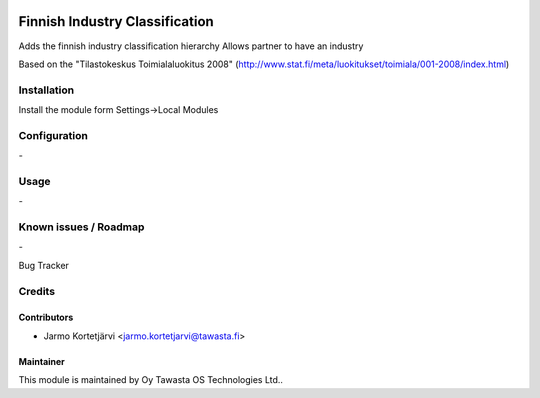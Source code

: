 .. image:: https://img.shields.io/badge/licence-AGPL--3-blue.svg
   :target: http://www.gnu.org/licenses/agpl-3.0-standalone.html
   :alt: License: AGPL-3

===============================
Finnish Industry Classification
===============================

Adds the finnish industry classification hierarchy
Allows partner to have an industry

Based on the "Tilastokeskus Toimialaluokitus 2008" (http://www.stat.fi/meta/luokitukset/toimiala/001-2008/index.html)

Installation
============

Install the module form Settings->Local Modules

Configuration
=============
\-

Usage
=====
\-

Known issues / Roadmap
======================
\-

Bug Tracker

Credits
=======

Contributors
------------

* Jarmo Kortetjärvi <jarmo.kortetjarvi@tawasta.fi>

Maintainer
----------

.. image:: http://tawasta.fi/templates/tawastrap/images/logo.png
   :alt: Oy Tawasta OS Technologies Ltd.
   :target: http://tawasta.fi/

This module is maintained by Oy Tawasta OS Technologies Ltd..
